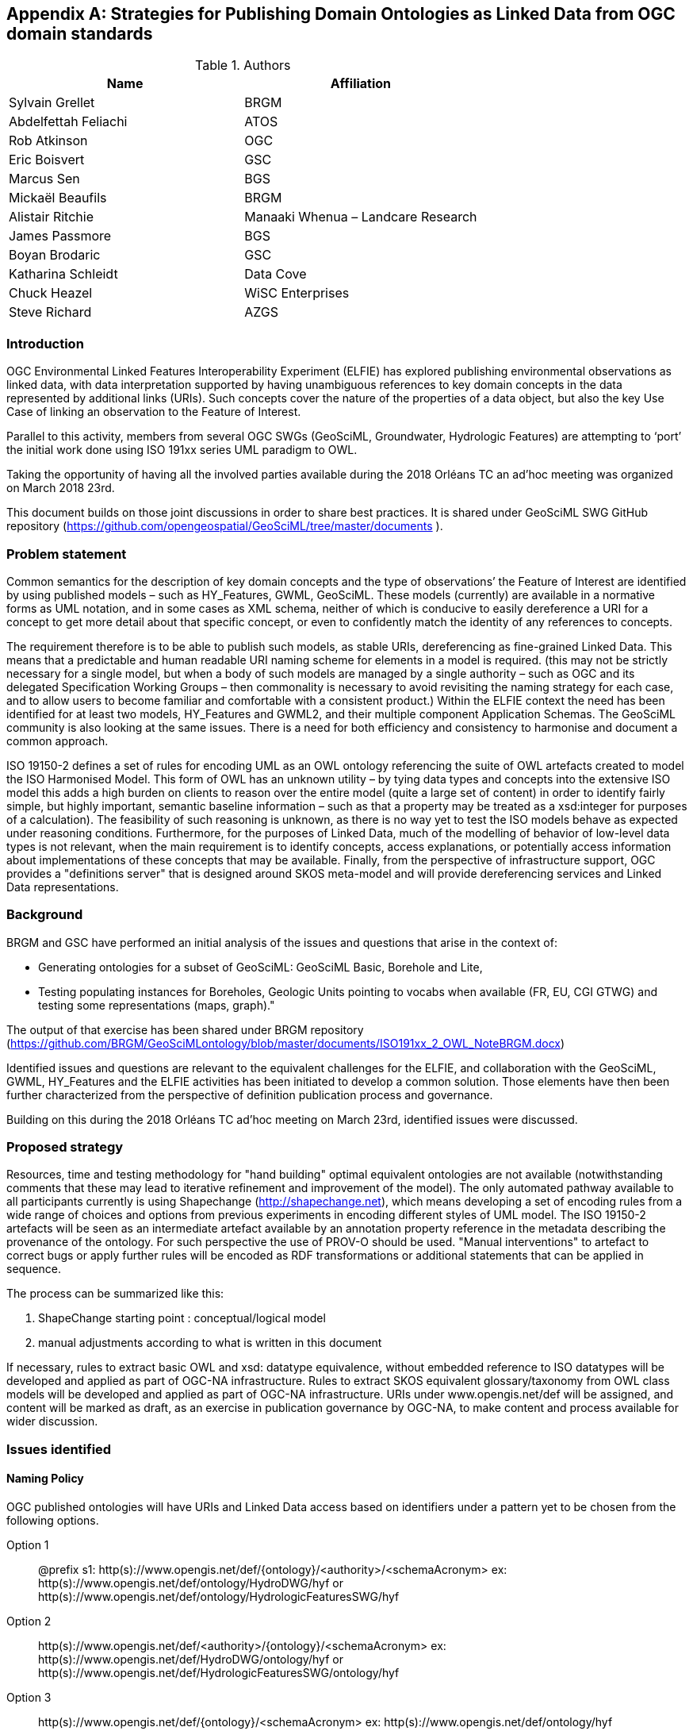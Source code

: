 [appendix]
[[ontology_from_uml]]
== Strategies for Publishing Domain Ontologies as Linked Data from OGC domain standards

.Authors
[%header,cols=2*]
|===
|Name
|Affiliation

|Sylvain Grellet
|BRGM

|Abdelfettah Feliachi
|ATOS

|Rob Atkinson
|OGC

|Eric Boisvert
|GSC

|Marcus Sen
|BGS

|Mickaël Beaufils
|BRGM

|Alistair Ritchie
|Manaaki Whenua – Landcare Research

|James Passmore
|BGS

|Boyan Brodaric
|GSC

|Katharina Schleidt
|Data Cove

|Chuck Heazel
|WiSC Enterprises

|Steve Richard
|AZGS
|===

=== Introduction

OGC Environmental Linked Features Interoperability Experiment (ELFIE) has explored publishing environmental observations as linked data, with data interpretation supported by having unambiguous references to key domain concepts in the data represented by additional links (URIs). Such concepts cover the nature of the properties of a data object, but also the key Use Case of linking an observation to the Feature of Interest.

Parallel to this activity, members from several OGC SWGs (GeoSciML, Groundwater, Hydrologic Features) are attempting to ‘port’ the initial work done using ISO 191xx series UML paradigm to OWL.

Taking the opportunity of having all the involved parties available during the 2018 Orléans TC an ad’hoc meeting was organized on March 2018 23rd.

This document builds on those joint discussions in order to share best practices. It is shared under GeoSciML SWG GitHub repository (https://github.com/opengeospatial/GeoSciML/tree/master/documents ).

=== Problem statement

Common semantics for the description of key domain concepts and the type of observations’ the Feature of Interest are identified by using published models – such as HY_Features, GWML, GeoSciML. These models (currently) are available in a normative forms as UML notation, and in some cases as XML schema, neither of which is conducive to easily dereference a URI for a concept to get more detail about that specific concept, or even to confidently match the identity of any references to concepts.

The requirement therefore is to be able to publish such models, as stable URIs, dereferencing as fine-grained Linked Data. This means that a predictable and human readable URI naming scheme for elements in a model is required. (this may not be strictly necessary for a single model, but when a body of such models are managed by a single authority – such as OGC and its delegated Specification Working Groups – then commonality is necessary to avoid revisiting the naming strategy for each case, and to allow users to become familiar and comfortable with a consistent product.) Within the ELFIE context the need has been identified for at least two models, HY_Features and GWML2, and their multiple component Application Schemas. The GeoSciML community is also looking at the same issues. There is a need for both efficiency and consistency to harmonise and document a common approach.

ISO 19150-2 defines a set of rules for encoding UML as an OWL ontology referencing the suite of OWL artefacts created to model the ISO Harmonised Model. This form of OWL has an unknown utility – by tying data types and concepts into the extensive ISO model this adds a high burden on clients to reason over the entire model (quite a large set of content) in order to identify fairly simple, but highly important, semantic baseline information – such as that a property may be treated as a xsd:integer for purposes of a calculation). The feasibility of such reasoning is unknown, as there is no way yet to test the ISO models behave as expected under reasoning conditions. Furthermore, for the purposes of Linked Data, much of the modelling of behavior of low-level data types is not relevant, when the main requirement is to identify concepts, access explanations, or potentially access information about implementations of these concepts that may be available. Finally, from the perspective of infrastructure support, OGC provides a "definitions server" that is designed around SKOS meta-model and will provide dereferencing services and Linked Data representations.


=== Background
BRGM and GSC have performed an initial analysis of the issues and questions that
arise in the context of:

* Generating ontologies for a subset of GeoSciML: GeoSciML Basic, Borehole and
  Lite,
* Testing populating instances for Boreholes, Geologic Units pointing to vocabs
  when available (FR, EU, CGI GTWG) and testing some representations (maps,
  graph)."

The output of that exercise has been shared under BRGM repository
(https://github.com/BRGM/GeoSciMLontology/blob/master/documents/ISO191xx_2_OWL_NoteBRGM.docx)

Identified issues and questions are relevant to the equivalent challenges for the ELFIE, and collaboration with the GeoSciML, GWML, HY_Features and the ELFIE activities has been initiated to develop a common solution. Those elements have then been further characterized from the perspective of definition publication process and governance.

Building on this during the 2018 Orléans TC ad’hoc meeting on March 23rd, identified issues were discussed.

=== Proposed strategy

Resources, time and testing methodology for "hand building" optimal equivalent ontologies are not available (notwithstanding comments that these may lead to iterative refinement and improvement of the model). The only automated pathway available to all participants currently is using Shapechange (http://shapechange.net), which means developing a set of encoding rules from a wide range of choices and options from previous experiments in encoding different styles of UML model. The ISO 19150-2 artefacts will be seen as an intermediate artefact available by an annotation property reference in the metadata describing the provenance of the ontology. For such perspective the use of PROV-O should be used. "Manual interventions" to artefact to correct bugs or apply further rules will be encoded as RDF transformations or additional statements that can be applied in sequence.

The process can be summarized like this:

. ShapeChange starting point : conceptual/logical model
. manual adjustments according to what is written in this document

If necessary, rules to extract basic OWL and xsd: datatype equivalence, without embedded reference to ISO datatypes will be developed and applied as part of OGC-NA infrastructure. Rules to extract SKOS equivalent glossary/taxonomy from OWL class models will be developed and applied as part of OGC-NA infrastructure. URIs under www.opengis.net/def will be assigned, and content will be marked as draft, as an exercise in publication governance by OGC-NA, to make content and process available for wider discussion.

=== Issues identified

==== Naming Policy

OGC published ontologies will have URIs and Linked Data access based on identifiers under a pattern yet to be chosen from the following options.

Option 1::  
@prefix s1: http(s)://www.opengis.net/def/{ontology}/<authority>/<schemaAcronym>
ex: http(s)://www.opengis.net/def/ontology/HydroDWG/hyf or http(s)://www.opengis.net/def/ontology/HydrologicFeaturesSWG/hyf

Option 2:: 
http(s)://www.opengis.net/def/<authority>/{ontology}/<schemaAcronym>
ex: http(s)://www.opengis.net/def/HydroDWG/ontology/hyf or
http(s)://www.opengis.net/def/HydrologicFeaturesSWG/ontology/hyf

Option 3:: 
http(s)://www.opengis.net/def/{ontology}/<schemaAcronym>
ex: http(s)://www.opengis.net/def/ontology/hyf
http(s)://www.opengis.net/def/ontology/hyf/HY_Waterbody -> will be the identifier of the class in the ontology

Option 4:: 
http(s)://www.opengis.net/def/<schemaAcronym>
ex: http(s)://www.opengis.net/def/hyf  (http(s)://www.opengis.net/def/hyf/HY_Waterbody)
http(s)://www.opengis.net/def/gwml2
http(s)://www.opengis.net/def/gsml
Under that option, the reserved word {ontology} being removed, the client has to specify which representation is desired. Thus owl model, rdf, xsd, json-ld context will be returned based on content negotiation (Accept:header) or an explicit file extension
(ex: https://www.opengis.net/def/gwml2.xsd , https://www.opengis.net/def/gwml2.ttl ).

_Note:_

* Words between curly brackets (ex:{ontology}) are ‘reserved words’ thus will remain as is when applied in URIs
* Words between angle brackets will be replaced by the corresponding values when applied in URIs (ex : ‘hyf’, ‘gwml2’, ‘gsml’ for ex:<schemaAcronym>)
* as http://www.opengis.net/def/ and http://www.opengis.net/def/auth/  resolve to a wide variety of different notions
* writing convention
** Class names will be UpperCamelCase names e.g. *s1:Class1*
** Properties will be lowerCamelCase e.g. *s1:prop1*. Except for class scoped properties which names are ambiguous (ex: 2 classes having homonym properties but with different semantics) where the applied formalism will be *s1:Class1.prop1*
** For more details: see options below
* General semantic web BP
** base/document/ for identifying informative resources
** base/id/ for identifying real world entities
** base/def/ for identifying ontologies and their components



==== Weaknesses or issues with  ISO 19150-2 rules
* The rules of ISO 19150-2 restrict the resulting ontologies to the way UML metamodel works . Respecting all of the 19150-2 means we don’t take into account the open world assumption when working with ontologies (missing a piece of information doesn’t mean that piece of information is false). For instance, placeholder properties or classes in UML are transformed to OWL properties and classes where there is no need for them.
* The transformation rules are consistent but limits the resulting ontologies to the UML paradigm. Some additional work may be done on the resulting ontologies to add semantics between classes (disjunctions, subsumption, equivalence, etc) and within or between properties (functional properties, transitive properties, symmetric properties, inverse of, etc).
* No specific indications about association classes are mentioned in the norm. It is obvious that an association class is translated as an OWL class. No rule for linking this class to the related class(es) appear.
* Union: 19150-2 recommends to use owl:UnionOf, the implementation in ShapeChange seems rather to stick to 19118 approach (disjoint union) but does it in a very complex way. Instead, owl:disjointUnionOf shall be used. This should generate a ChangeRequest to 19150-2

==== Property names and definitions
* Properties naming when translating attributes: dots in properties identifiers could be interpreted somehow that they are still scoped to classes, while in ontologies, properties are scoped to a namespace instead. Properties are independent entities that may or may not have a specific class as a domain. This is one major structural difference between UML and OWL.
** Use general (non-scoped to class) property names when the name of the attribute or association is unique. Thus, leave the domain of the properties open (or typed as owl:Thing). The restrictions on the properties values in the class definition can be used for this purpose.
** When there is an ambiguïty, allow scoped names for properties (class.Property) then verify whether
*** automatically created properties can be merged into one (eg. GeologicFeature.purpose and EarthMaterial.purpose).
*** or if automatically created properties can be subProperty of a higher one.
* Domains and ranges of properties
** Domains and ranges properties should not be defined in the reference ontology to favour reuse. They could be specified it in application ontologies that reuse the properties (if needed). Instead, restriction on the values of the properties should be defined for every class.

==== Alignment documents (UML -> OWL)
* are place to put subProperty relationships (roleA and roleB are flavours of role ) - also equivalences across application schema
* Skos:notation (datatype to be determined) to preserve original property name token - for display and reference to xpath elements
* Both are not automatised yet in ShapeChange SWE related issues There is no direct SWE ontology but several concepts from SWE can be found elsewhere
* Reference to basic SWE types must be modified if needed by specialized Classes from other ontologies or by defining new ones.
* Use GSML_QuantityRange instead of swe:QuantityRange as recommended in GeoSciML definition.
* Rename swe:Category to skos:Concept or mdl:Lineage (depending on the case) and swe:Quantity to the relevant class in the context (ts:TimePosition, mdq:PositionalAccuracy, etc.). Preparing for application ontologies
* To enable GeoSciML Basic and Borehole properties to be reused in application ontologies like GeoSciML Lite, we activate the ShapeChange rule "rule-owl-prop-globalScopeByUniquePropertyName" that scopes unique name property to global use, and thus not specify the domain of these properties. The scoping of the properties to their classes in Basic and Borehole is done using restrictions on the values that these properties can take for their corresponding classes. This can be done thanks to the ShapeChange rule "rule-owl-prop-range-local-withUniversalQuantification". UML constraints In the considered standards, constraints are expressed in non-canonical forms in the UML classes definitions or in OCL.
* The requirements of the model cannot be all respected in the ontology representation (eg. "QuantityRange properties that must report a single value SHALL assign both lower and upper value as equal to that single value."). This should be checked and translated manually as restrictions (owl:Restriction, other classes axioms, properties relations, …) when possible afterwards. Implementation choices for specific communities
* ShapeChange "Map entries" provide a flexible way to choose recommended names for properties and classes. This would enable one to reuse existing specialized classes and properties from external ontologies.
* GeologicUnitView contains mixed information from both GeologicUnit and MappedFeature. A decision must be made to which entity the view must be associated (using the same URI as the GeologicUnit or MappedFeature )

==== Meta-model issues (expressivity mismatches between OWL and UML)
* The placeholder attribute "any" (in GeoSciML Lite) becomes useless property in owl delete it.
Choice made to replace the "character string" data properties by object properties from GeoSciML Basic, borehole and other ontologies when possible (using the XPath mapping detailed in GeoSciML specification).
* «typ» and «FeatureType» serialise to owl:Class - we need to have further annotation or axiomitisation (e.g. «datatype»)
* Abstract class : According to ISO 19150-2, abstract classes in UML are transformed to annotated owl class. But in GSMLsome abstract classes were created to provide an extension point for GSML extension (ex: FoliationAbstractDescription); they provided a bag to list properties. Some might then be revisited/deleted (the only reason to keep them would be for schema mapping purposes but we considered it a low priority use case compared to LinkedOpenData, Websem reasoning)
* The expressiveness of ontology languages should be used to enrich the reasoning: axioms on classes (equivalence, disjointness), and properties relations (inverse, equivalence) and characteristics (transitivity, symmetry, functionality and inverse functionality ).
* UML class union should be transformed using owl:disjointUnionOf
* Rob : The key meta-model issue I see here is the use of a character string (UML option) to hold an IRI in a particular implementation profile - and the trickiness of modelling this as an objectProperty or not. Option could be to model it as an rdfs:Property, and allow implementation profiles to constrain it to an owl:ObjectProperty.

==== Bugs and limitations in software (or things too hard to configure)
* Association classes must be handled differently: ShapeChange transforms an association class into separate class and properties. Thus, no link is created between the association class and the classes that are initially related by it in the UML. No rule is found in ShapeChange to handle that.

This must be defined afterwards with two properties: associationSource and associationTarget (exactly as in passing from conceptual model to a logical schema). As a solution, this could be locally defined as [association name]+"Source" and [association name]+"Target". These two properties must have the right domain and range. The direct property between the source and the target automatically created by Shapechange must be deleted.

==== Annotation practices
* Version the ontology: use owl:priorVersion  and owl:versionInfo properties to describe the ontology, and  owl:deprecatedClass and owl:deprecatedProperty annotation properties to specify the version status of a class or a property when deprecated.
* Use PROV-O to describe the provenance of the ontology with reference to 19150-2, ShapeChange configuration, ...

==== Proposed behavior when external classes is specified as properties values
When a UML class from another schema is referenced (Observation class for example ), it should be replaced by the specialized classes from the ontology of that schema (could be automated in ShapeChange). If such ontology isn’t defined (SWE types for example) use (equivalent) classes from other ontologies or define new ones.

==== Standing issues
* Usage of skos VS dedicated classes when transforming «codeList» from the UML: The pattern proposed by ISO-19150-2 is to create a class for each property designed to hold a "term".  This class shall be a subtype of skos::Concept according to the spec. This is seen as a problem for some as SKOS is not the only possible way to encode vocabularies, as some might prefer to encode vocabularies as formal ontologies.
* Version URI: Do we need to specify where version numbers go in the URI schemes discussed above ?

=== Support material
==== Configuration references
Shapechange configuration: https://github.com/opengeospatial/GeoSciML/blob/master/tools/shapeChange/gsml4_bh.xml
Example of transforming GeoSciML Borehole UML Model into OWL. Should be re-used for oher (just need to change the source EAP file, appSchemaName, URIbase).

==== GeoSciML encoding example
Example of transforming GeoSciML Borehole UML Model into OWL
Resulating raw ontology from Shapechange:
https://github.com/opengeospatial/GeoSciML/blob/master/ontology/1_raw_from_Shapechange/gsmlbh.ttl
Ontology after manual edition:
https://github.com/opengeospatial/GeoSciML/blob/master/ontology/2_after_manual_edit/gsmlbh.ttl
